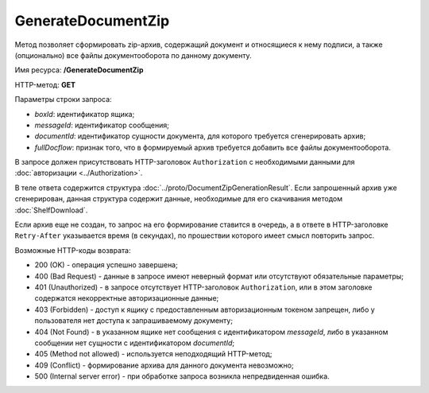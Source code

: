 GenerateDocumentZip
===================

Метод позволяет сформировать zip-архив, содержащий документ и относящиеся к нему подписи, а также (опционально) все файлы документооборота по данному документу.

Имя ресурса: **/GenerateDocumentZip**

HTTP-метод: **GET**

Параметры строки запроса:

-  *boxId*: идентификатор ящика;

-  *messageId*: идентификатор сообщения;

-  *documentId*: идентификатор сущности документа, для которого требуется сгенерировать архив;

-  *fullDocflow*: признак того, что в формируемый архив требуется добавить все файлы документооборота.

В запросе должен присутствовать HTTP-заголовок ``Authorization`` с необходимыми данными для :doc:`авторизации <../Authorization>`.

В теле ответа содержится структура :doc:`../proto/DocumentZipGenerationResult`. Если запрошенный архив уже сгенерирован, данная структура содержит данные, необходимые для его скачивания методом :doc:`ShelfDownload`.

Если архив еще не создан, то запрос на его формирование ставится в очередь, а в ответе в HTTP-заголовке ``Retry-After`` указывается время (в секундах), по прошествии которого имеет смысл повторить запрос.

Возможные HTTP-коды возврата:

-  200 (OK) - операция успешно завершена;

-  400 (Bad Request) - данные в запросе имеют неверный формат или отсутствуют обязательные параметры;

-  401 (Unauthorized) - в запросе отсутствует HTTP-заголовок ``Authorization``, или в этом заголовке содержатся некорректные авторизационные данные;

-  403 (Forbidden) - доступ к ящику с предоставленным авторизационным токеном запрещен, либо у пользователя нет доступа к запрашиваемому документу;

-  404 (Not Found) - в указанном ящике нет сообщения с идентификатором *messageId*, либо в указанном сообщении нет сущности с идентификатором *documentId*;

-  405 (Method not allowed) - используется неподходящий HTTP-метод;

-  409 (Conflict) - формирование архива для данного документа невозможно;

-  500 (Internal server error) - при обработке запроса возникла непредвиденная ошибка.